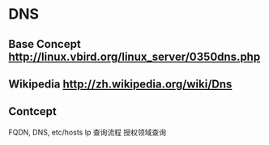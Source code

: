* DNS
** Base Concept http://linux.vbird.org/linux_server/0350dns.php
** Wikipedia http://zh.wikipedia.org/wiki/Dns 
** Contcept
  FQDN, DNS, etc/hosts
  Ip 查询流程
  授权领域查询

